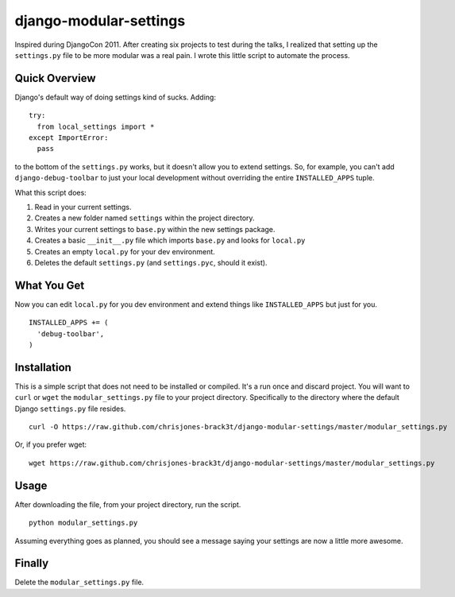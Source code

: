 =======================
django-modular-settings
=======================

Inspired during DjangoCon 2011. After creating six projects to test during the talks, I realized that setting up the ``settings.py`` file to be more modular was a real pain. I wrote this little script to automate the process.

Quick Overview
==============

Django's default way of doing settings kind of sucks. Adding::

  try:
    from local_settings import *
  except ImportError:
    pass

to the bottom of the ``settings.py`` works, but it doesn't allow you to extend settings. So, for example, you can't add ``django-debug-toolbar`` to just your local development without overriding the entire ``INSTALLED_APPS`` tuple.

What this script does:

1. Read in your current settings.
2. Creates a new folder named ``settings`` within the project directory.
3. Writes your current settings to ``base.py`` within the new settings package.
4. Creates a basic ``__init__.py`` file which imports ``base.py`` and looks for ``local.py``
5. Creates an empty ``local.py`` for your dev environment.
6. Deletes the default ``settings.py`` (and ``settings.pyc``, should it exist).

What You Get
============

Now you can edit ``local.py`` for you dev environment and extend things like ``INSTALLED_APPS`` but just for you. ::

  INSTALLED_APPS += (
    'debug-toolbar',
  )


Installation
============

This is a simple script that does not need to be installed or compiled. It's a run once and discard project. You will want to ``curl`` or ``wget`` the ``modular_settings.py`` file to your project directory. Specifically to the directory where the default Django ``settings.py`` file resides. ::

  curl -O https://raw.github.com/chrisjones-brack3t/django-modular-settings/master/modular_settings.py

Or, if you prefer wget::

  wget https://raw.github.com/chrisjones-brack3t/django-modular-settings/master/modular_settings.py

Usage
=====

After downloading the file, from your project directory, run the script. ::

  python modular_settings.py

Assuming everything goes as planned, you should see a message saying your settings are now a little more awesome.

Finally
=======

Delete the ``modular_settings.py`` file.